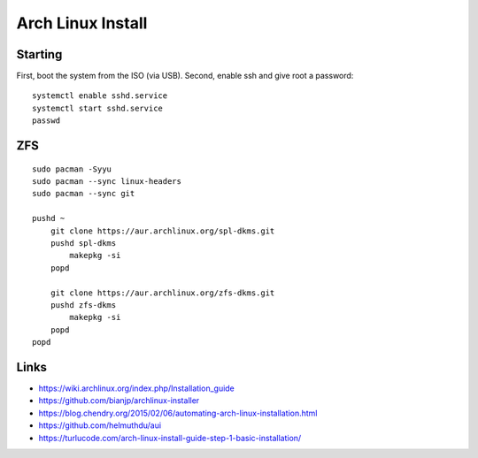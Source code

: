 Arch Linux Install
==================


Starting
--------

First, boot the system from the ISO (via USB).  Second, enable ssh and give root a password::

    systemctl enable sshd.service
    systemctl start sshd.service
    passwd


ZFS
---

::

    sudo pacman -Syyu
    sudo pacman --sync linux-headers
    sudo pacman --sync git

    pushd ~
        git clone https://aur.archlinux.org/spl-dkms.git
        pushd spl-dkms
            makepkg -si
        popd

        git clone https://aur.archlinux.org/zfs-dkms.git
        pushd zfs-dkms
            makepkg -si
        popd
    popd


Links
-----

* https://wiki.archlinux.org/index.php/Installation_guide
* https://github.com/bianjp/archlinux-installer
* https://blog.chendry.org/2015/02/06/automating-arch-linux-installation.html
* https://github.com/helmuthdu/aui
* https://turlucode.com/arch-linux-install-guide-step-1-basic-installation/
